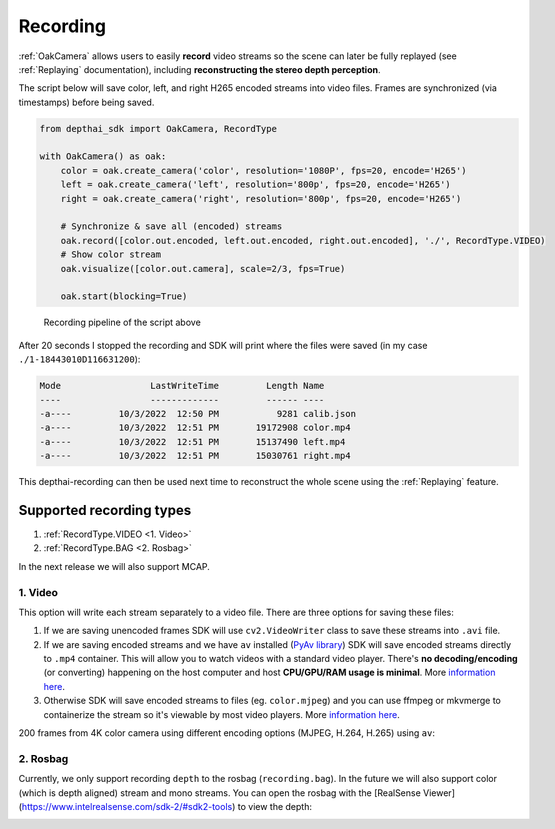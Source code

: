 Recording
=========

:ref:`OakCamera` allows users to easily **record** video streams so the scene can later be fully replayed (see :ref:`Replaying` documentation),
including **reconstructing the stereo depth perception**.

The script below will save color, left, and right H265 encoded streams into video files. Frames are synchronized (via timestamps) before being saved.

.. code-block:: python

    from depthai_sdk import OakCamera, RecordType

    with OakCamera() as oak:
        color = oak.create_camera('color', resolution='1080P', fps=20, encode='H265')
        left = oak.create_camera('left', resolution='800p', fps=20, encode='H265')
        right = oak.create_camera('right', resolution='800p', fps=20, encode='H265')

        # Synchronize & save all (encoded) streams
        oak.record([color.out.encoded, left.out.encoded, right.out.encoded], './', RecordType.VIDEO)
        # Show color stream
        oak.visualize([color.out.camera], scale=2/3, fps=True)

        oak.start(blocking=True)

.. figure:: https://user-images.githubusercontent.com/18037362/193561605-dffaccd1-3d32-4d87-8063-5b3409c26e2d.png

    Recording pipeline of the script above

After 20 seconds I stopped the recording and SDK will print where the files were saved (in my case ``./1-18443010D116631200``):

.. code-block:: bash

    Mode                 LastWriteTime         Length Name
    ----                 -------------         ------ ----
    -a----         10/3/2022  12:50 PM           9281 calib.json
    -a----         10/3/2022  12:51 PM       19172908 color.mp4
    -a----         10/3/2022  12:51 PM       15137490 left.mp4
    -a----         10/3/2022  12:51 PM       15030761 right.mp4

This depthai-recording can then be used next time to reconstruct the whole scene using the :ref:`Replaying` feature.

Supported recording types
#########################

#. :ref:`RecordType.VIDEO <1. Video>`
#. :ref:`RecordType.BAG <2. Rosbag>`

In the next release we will also support MCAP.

1. Video
--------

This option will write each stream separately to a video file. There are three options for saving these files:

#. If we are saving unencoded frames SDK will use ``cv2.VideoWriter`` class to save these streams into ``.avi`` file.
#. If we are saving encoded streams and we have ``av`` installed (`PyAv library <https://github.com/PyAV-Org/PyAV>`__) SDK will save encoded streams directly to ``.mp4`` container. This will allow you to watch videos with a standard video player. There's **no decoding/encoding** (or converting) happening on the host computer and host **CPU/GPU/RAM usage is minimal**. More `information here <https://github.com/luxonis/depthai-experiments/tree/master/gen2-container-encoding>`__.
#. Otherwise SDK will save encoded streams to files (eg. ``color.mjpeg``) and you can use ffmpeg or mkvmerge to containerize the stream so it's viewable by most video players. More `information here <https://github.com/luxonis/depthai-experiments/tree/master/gen2-container-encoding>`__.

200 frames from 4K color camera using different encoding options (MJPEG, H.264, H.265) using ``av``:

.. image:: https://user-images.githubusercontent.com/18037362/166504853-68072d92-f3ed-4a08-a7ca-15d7b8e774a2.png

2. Rosbag
---------

Currently, we only support recording ``depth`` to the rosbag (``recording.bag``). In the future we will also support color (which is depth aligned)
stream and mono streams. You can open the rosbag with the [RealSense Viewer](https://www.intelrealsense.com/sdk-2/#sdk2-tools) to view the depth:

.. image:: https://user-images.githubusercontent.com/18037362/141661982-f206ed61-b505-4b17-8673-211a4029754b.gif


